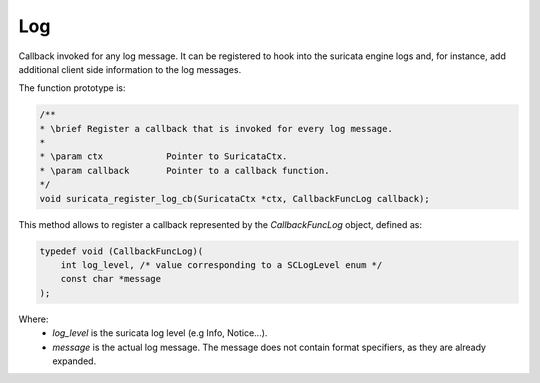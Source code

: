 Log
===

Callback invoked for any log message. It can be registered to hook into the suricata engine logs
and, for instance, add additional client side information to the log messages.

The function prototype is:

.. code-block:: c

    /**
    * \brief Register a callback that is invoked for every log message.
    *
    * \param ctx            Pointer to SuricataCtx.
    * \param callback       Pointer to a callback function.
    */
    void suricata_register_log_cb(SuricataCtx *ctx, CallbackFuncLog callback);

This method allows to register a callback represented by the *CallbackFuncLog* object,
defined as:

.. code-block:: c

    typedef void (CallbackFuncLog)(
        int log_level, /* value corresponding to a SCLogLevel enum */
        const char *message
    );

Where:
    * *log_level* is the suricata log level (e.g Info, Notice...).
    * *message* is the actual log message. The message does not contain format specifiers, as they
      are already expanded.
